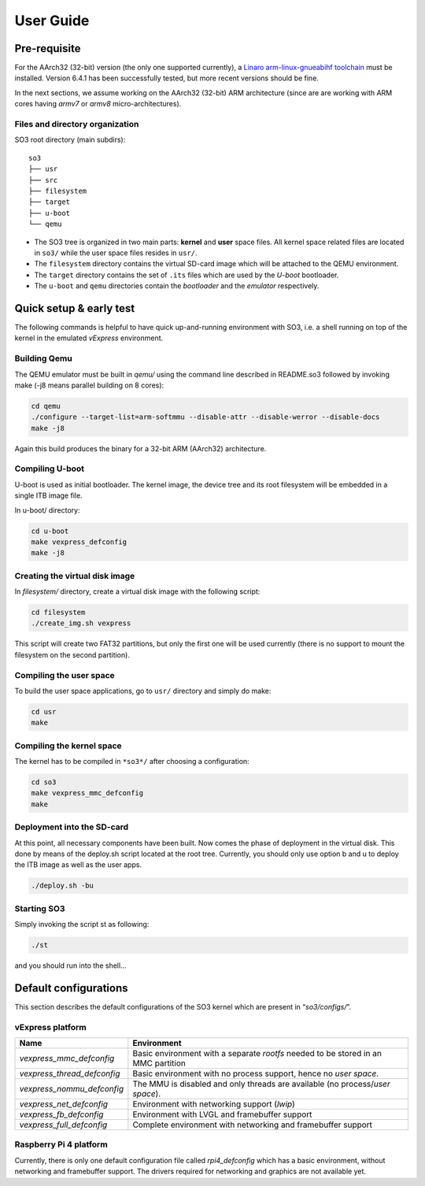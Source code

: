 .. _user_guide:

User Guide
==========

Pre-requisite
-------------

For the AArch32 (32-bit) version (the only one supported currently),
a `Linaro arm-linux-gnueabihf toolchain <https://releases.linaro.org/components/toolchain/binaries/>`__ 
must be installed. Version 6.4.1 has been successfully tested, but more recent versions should be
fine.

In the next sections, we assume working on the AArch32 (32-bit) ARM architecture (since are
are working with ARM cores having *armv7* or *armv8* micro-architectures).

Files and directory organization
~~~~~~~~~~~~~~~~~~~~~~~~~~~~~~~~

SO3 root directory (main subdirs)::

   so3
   ├── usr
   ├── src
   ├── filesystem
   ├── target
   ├── u-boot
   └── qemu

- The SO3 tree is organized in two main parts: **kernel** and **user**
  space files. All kernel space related files are located in ``so3/``
  while the user space files resides in ``usr/``. 

- The ``filesystem`` directory contains the virtual SD-card image which will
  be attached to the QEMU environment.

- The ``target`` directory contains the set of ``.its`` files which are used
  by the *U-boot* bootloader.

- The ``u-boot`` and ``qemu`` directories contain the *bootloader* and 
  the *emulator* respectively. 

Quick setup & early test
------------------------

The following commands is helpful to have quick up-and-running
environment with SO3, i.e. a shell running on top of the kernel in the
emulated *vExpress* environment.

Building Qemu
~~~~~~~~~~~~~

The QEMU emulator must be built in *qemu/* using the command line described
in README.so3 followed by invoking make (-j8 means parallel building on
8 cores):

.. code-block:: bash 

   cd qemu
   ./configure --target-list=arm-softmmu --disable-attr --disable-werror --disable-docs
   make -j8

Again this build produces the binary for a 32-bit ARM (AArch32) architecture.

Compiling U-boot
~~~~~~~~~~~~~~~~

U-boot is used as initial bootloader. The kernel image, the device tree and
its root filesystem will be embedded in a single ITB image file. 

In u-boot/ directory:

.. code-block:: bash

   cd u-boot
   make vexpress_defconfig
   make -j8

Creating the virtual disk image
~~~~~~~~~~~~~~~~~~~~~~~~~~~~~~~

In *filesystem/* directory, create a virtual disk image with the
following script:

.. code-block:: bash

   cd filesystem
   ./create_img.sh vexpress

This script will create two FAT32 partitions, but only the first one will
be used currently (there is no support to mount the filesystem on the
second partition). 

Compiling the user space
~~~~~~~~~~~~~~~~~~~~~~~~

To build the user space applications, go to ``usr/`` directory and simply
do make:

.. code-block:: bash

   cd usr
   make

Compiling the kernel space
~~~~~~~~~~~~~~~~~~~~~~~~~~

The kernel has to be compiled in ``*so3*/`` after choosing a configuration:

.. code-block:: bash

   cd so3
   make vexpress_mmc_defconfig
   make

Deployment into the SD-card
~~~~~~~~~~~~~~~~~~~~~~~~~~~

At this point, all necessary components have been built. Now comes the
phase of deployment in the virtual disk. This done by means of the
deploy.sh script located at the root tree. Currently, you should only
use option b and u to deploy the ITB image as well as the user apps.

.. code-block:: bash

   ./deploy.sh -bu

Starting SO3
~~~~~~~~~~~~

Simply invoking the script st as following:

.. code-block:: bash

   ./st

and you should run into the shell…

Default configurations
----------------------

This section describes the default configurations of the SO3 kernel
which are present in “*so3/configs/*”.

vExpress platform
~~~~~~~~~~~~~~~~~

+-----------------------------+----------------------------------------------------+
| Name                        | Environment                                        |
+=============================+====================================================+
| *vexpress_mmc_defconfig*    | Basic environment with a separate *rootfs* needed  |
|                             | to be stored in an MMC partition                   |
+-----------------------------+----------------------------------------------------+
| *vexpress_thread_defconfig* | Basic environment with no process support, hence   |
|                             | no *user space*.                                   |
+-----------------------------+----------------------------------------------------+
| *vexpress_nommu_defconfig*  | The MMU is disabled and only threads are available |
|                             | (no process/\ *user space*).                       |
+-----------------------------+----------------------------------------------------+
| *vexpress_net_defconfig*    | Environment with networking support (*lwip*)       |
|                             |                                                    |
+-----------------------------+----------------------------------------------------+
| *vexpress_fb_defconfig*     | Environment with LVGL and framebuffer support      |
|                             |                                                    |
+-----------------------------+----------------------------------------------------+
| *vexpress_full_defconfig*   | Complete environment with networking and           |
|                             | framebuffer support                                |
+-----------------------------+----------------------------------------------------+

Raspberry Pi 4 platform
~~~~~~~~~~~~~~~~~~~~~~~

Currently, there is only one default configuration file called
*rpi4_defconfig* which has a basic environment, without networking and
framebuffer support. The drivers required for networking and graphics
are not available yet.
